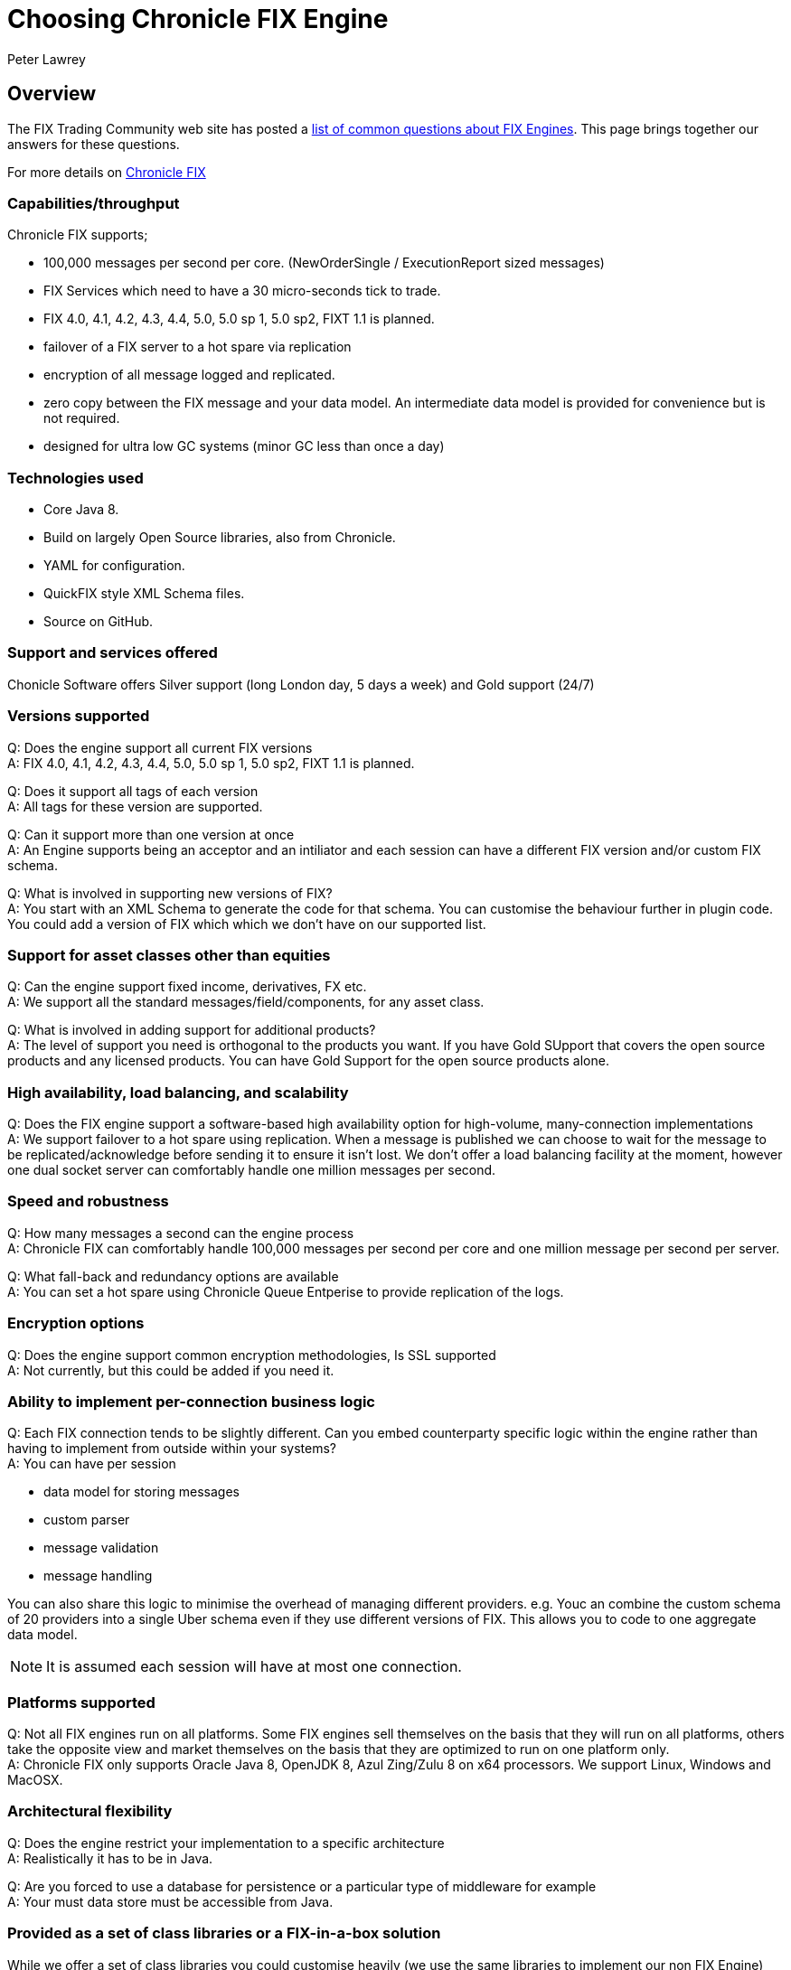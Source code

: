 = Choosing Chronicle FIX Engine
Peter Lawrey
:hp-tags: Chronicle FIX, FAQ

== Overview

The FIX Trading Community web site has posted a http://www.fixtradingcommunity.org/pg/structure/tech-specs/implementation-guide/choosing-a-fix-engine[list of common questions about FIX Engines]. This page brings together our answers for these questions.

For more details on http://chronicle.software/products/chronicle-fix/[Chronicle FIX]

=== Capabilities/throughput

Chronicle FIX supports;

- 100,000 messages per second per core. (NewOrderSingle / ExecutionReport sized messages)
- FIX Services which need to have a 30 micro-seconds tick to trade.
- FIX 4.0, 4.1, 4.2, 4.3, 4.4, 5.0, 5.0 sp 1, 5.0 sp2, FIXT 1.1 is planned.
- failover of a FIX server to a hot spare via replication
- encryption of all message logged and replicated.
- zero copy between the FIX message and your data model. An intermediate data model is provided for convenience but is not required.
- designed for ultra low GC systems (minor GC less than once a day)

=== Technologies used

- Core Java 8.
- Build on largely Open Source libraries, also from Chronicle.
- YAML for configuration.
- QuickFIX style XML Schema files.
- Source on GitHub.

=== Support and services offered

Chonicle Software offers Silver support (long London day, 5 days a week) and Gold support (24/7)

=== Versions supported

Q: Does the engine support all current FIX versions +
A: FIX 4.0, 4.1, 4.2, 4.3, 4.4, 5.0, 5.0 sp 1, 5.0 sp2, FIXT 1.1 is planned.

Q: Does it support all tags of each version +
A: All tags for these version are supported.

Q: Can it support more than one version at once +
A: An Engine supports being an acceptor and an intiliator and each session can have a different FIX version and/or custom FIX schema.

Q: What is involved in supporting new versions of FIX? +
A: You start with an XML Schema to generate the code for that schema. You can customise the behaviour further in plugin code. You could add a version of FIX which which we don't have on our supported list.

=== Support for asset classes other than equities	

Q: Can the engine support fixed income, derivatives, FX etc. +
A: We support all the standard messages/field/components, for any asset class.

Q: What is involved in adding support for additional products? +
A: The level of support you need is orthogonal to the products you want. If you have Gold SUpport that covers the open source products and any licensed products. You can have Gold Support for the open source products alone.

=== High availability, load balancing, and scalability

Q: Does the FIX engine support a software-based high availability option for high-volume, many-connection implementations +
A: We support failover to a hot spare using replication. When a message is published we can choose to wait for the message to be replicated/acknowledge before sending it to ensure it isn't lost. We don't offer a load balancing facility at the moment, however one dual socket server can comfortably handle one million messages per second.

=== Speed and robustness	
Q: How many messages a second can the engine process +
A: Chronicle FIX can comfortably handle 100,000 messages per second per core and one million message per second per server.

Q: What fall-back and redundancy options are available +
A: You can set a hot spare using Chronicle Queue Entperise to provide replication of the logs.

=== Encryption options	

Q: Does the engine support common encryption methodologies, Is SSL supported +
A: Not currently, but this could be added if you need it.

=== Ability to implement per-connection business logic	

Q: Each FIX connection tends to be slightly different. Can you embed counterparty specific logic within the engine rather than having to implement from outside within your systems? +
A: You can have per session

- data model for storing messages
- custom parser
- message validation
- message handling

You can also share this logic to minimise the overhead of managing different providers. e.g. Youc an combine the custom schema of 20 providers into a single Uber schema even if they use different versions of FIX. This allows you to code to one aggregate data model.

NOTE: It is assumed each session will have at most one connection.

=== Platforms supported	

Q: Not all FIX engines run on all platforms. Some FIX engines sell themselves on the basis that they will run on all platforms, others take the opposite view and market themselves on the basis that they are optimized to run on one platform only. +
A: Chronicle FIX only supports Oracle Java 8, OpenJDK 8, Azul Zing/Zulu 8 on x64 processors. We support Linux, Windows and MacOSX.

=== Architectural flexibility	

Q: Does the engine restrict your implementation to a specific architecture +
A: Realistically it has to be in Java.

Q: Are you forced to use a database for persistence or a particular type of middleware for example +
A: Your must data store must be accessible from Java.

=== Provided as a set of class libraries or a FIX-in-a-box solution	

While we offer a set of class libraries you could customise heavily (we use the same libraries to implement our non FIX Engine) most clients use it as FIX-in-a-box.  We feel the like the fact they could take it apart and build it however they need covers potential technical risks.

Q: FIX engines supplied as class libraries (APIs) offer complete flexibility over your implementation but you have to do the work. +
A: We want to offer complete flexability even if you won't use a fraction of the flexability. As the product matures we want to reduce the amount of work you need to do, but teher will always be some customisation you will need to do to suit your soluton.

Q: FIX-in-a-box solutions provide ready-made functionality for many commonly used activities and seamlessly handle network connectivity. They are easier to implement but aren't so flexible. +
A: We attempt to handle all the session messages and details automatically from configuration. You should only have to worry about the application messages most of the time. We support custom session messages as well.

=== Access to source code	

Q: Some FIX engine vendors make available the source-code so that you can modify their product. Typically this is only done for a fee and for the largest clients. +
A: Our FIX engine is in a closed source repository on GitHub.  Once you have a license and have access you can fork the code, issue Pull Request and add issue just as you can on GitHub. Out support agreements includes some days a month for bespoke development so you can get us to make the changes if you prefer.

=== Support offered	

Q: What level of support is offered and at what times. +
A: Silver support is a long London day, 5 days a week. Gold is 24/7 and ...

Q: Is on-site support available +
A: Platnium support includes three months a year on site on days of your choice.

=== Upgrades and updates	

Q: How many updates and upgrades does your license entitle you to +
A: The perpetual license alone entitles you to updates/upgrades for 120 days. If you get support it includes updates for the period under support.

Q: Does the vendor charge a license fee for an engine in a disaster recovery / stand-by environment +
A: How you use the product doesn't affect the price.

=== Cost and pricing options	

Q: Is the cost reasonable? Is the vendor flexible around how you would like to pay? +
A: We can be flexable for smaller clients. To date we have only had real interest and sales for business unit license covering a development team.

=== Monitoring tools	
Q: Does the engine come with tools that allow monitoring of your FIX sessions. A good error translator can prevent you spending of a great deal of time trying to find an error message. +
A: We have a HTML5 GUI for monitoring sessions and querying logs of messages.




